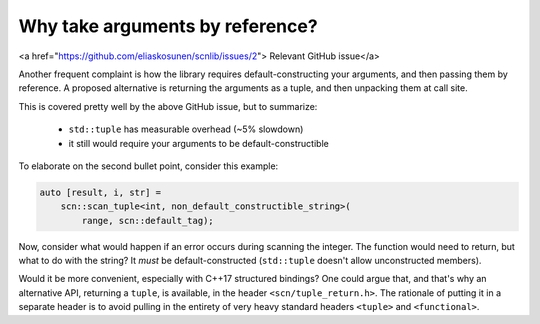 ================================
Why take arguments by reference?
================================

<a href="https://github.com/eliaskosunen/scnlib/issues/2">
Relevant GitHub issue</a>

Another frequent complaint is how the library requires default-constructing
your arguments, and then passing them by reference.
A proposed alternative is returning the arguments as a tuple, and then
unpacking them at call site.

This is covered pretty well by the above GitHub issue, but to summarize:

 * ``std::tuple`` has measurable overhead (~5% slowdown)
 * it still would require your arguments to be default-constructible

To elaborate on the second bullet point, consider this example:

.. code-block:: cpp

    auto [result, i, str] =
        scn::scan_tuple<int, non_default_constructible_string>(
            range, scn::default_tag);

Now, consider what would happen if an error occurs during scanning the
integer. The function would need to return, but what to do with the string?
It *must* be default-constructed (``std::tuple`` doesn't allow
unconstructed members).

Would it be more convenient, especially with C++17 structured bindings?
One could argue that, and that's why an alternative API, returning a ``tuple``,
is available, in the header ``<scn/tuple_return.h>``.
The rationale of putting it in a separate header is to avoid pulling in the
entirety of very heavy standard headers ``<tuple>`` and ``<functional>``.
